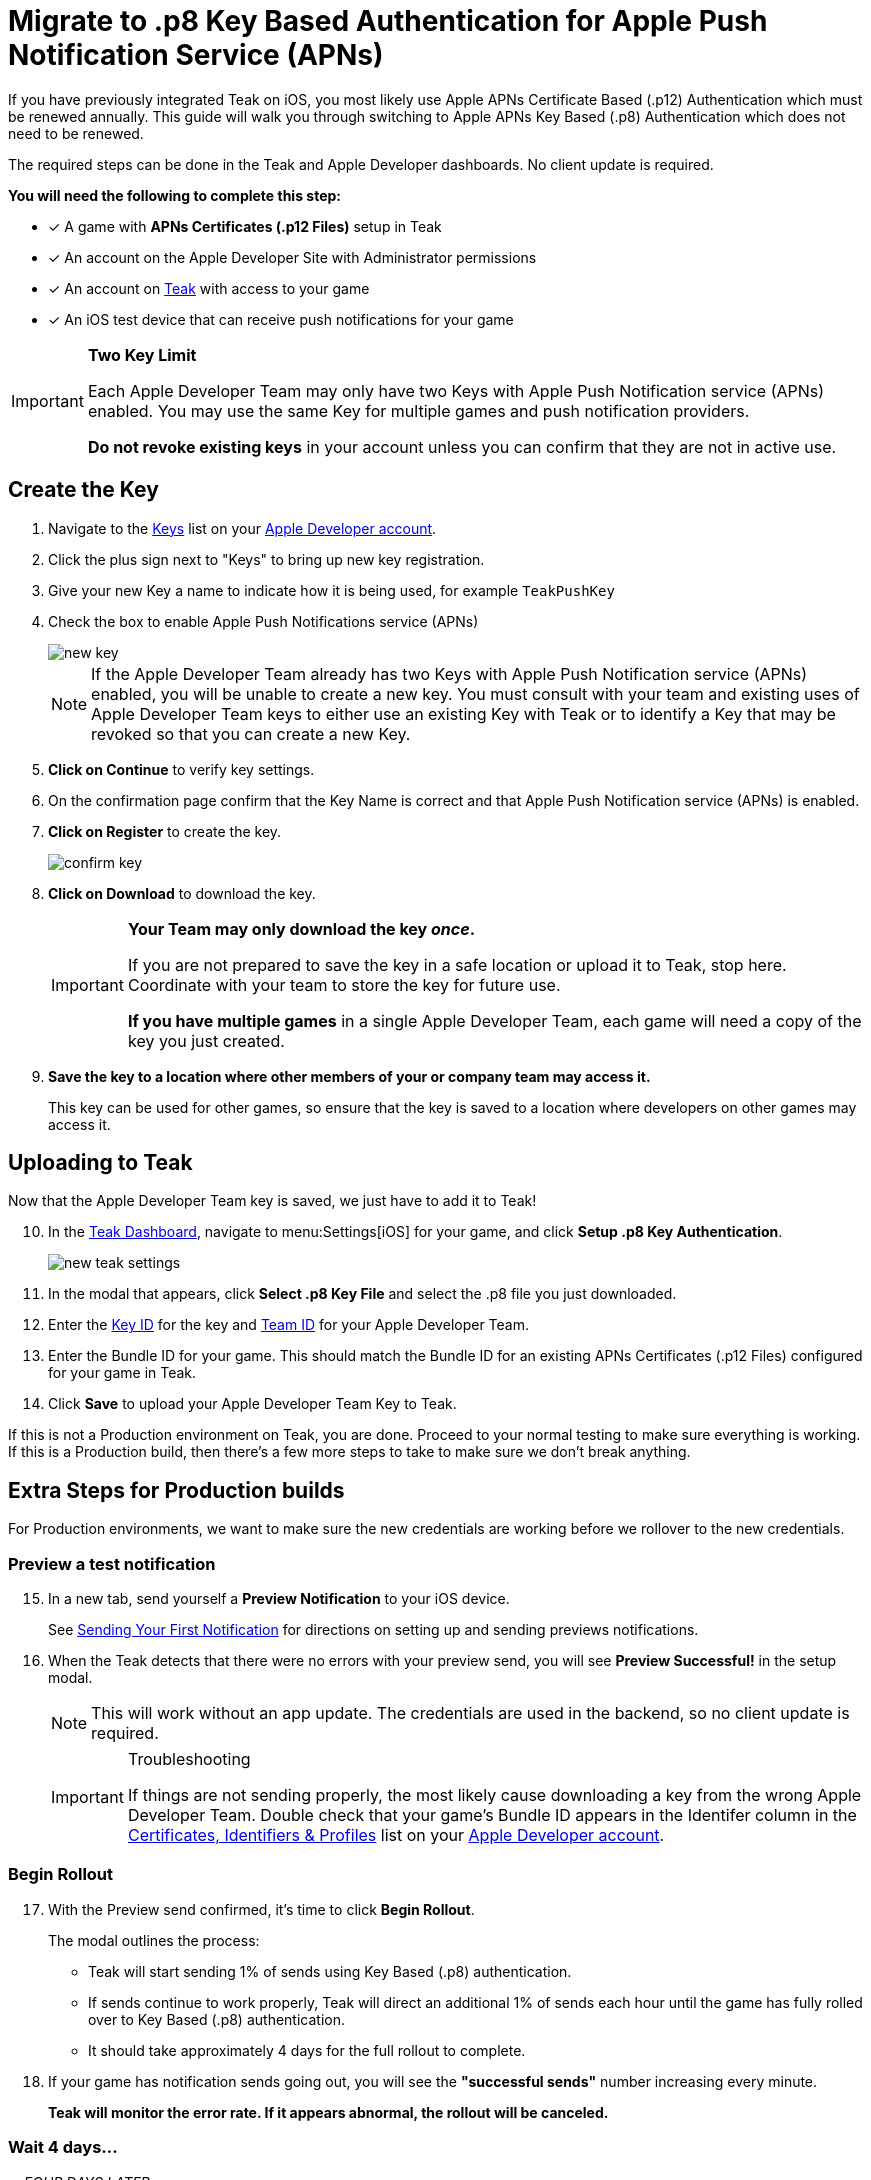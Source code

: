 = Migrate to .p8 Key Based Authentication for Apple Push Notification Service (APNs)

If you have previously integrated Teak on iOS, you most likely use Apple APNs Certificate Based (.p12) Authentication which must be renewed annually. This guide will walk you through switching to Apple APNs Key Based (.p8) Authentication which does not need to be renewed.

The required steps can be done in the Teak and Apple Developer dashboards. No client update is required.

**You will need the following to complete this step:**

* [x] A game with **APNs Certificates (.p12 Files)** setup in Teak
* [x] An account on the Apple Developer Site with Administrator permissions
* [x] An account on https://app.teak.io/login[Teak, window=_blank] with access to your game
* [x] An iOS test device that can receive push notifications for your game

[IMPORTANT]
====
**Two Key Limit**

Each Apple Developer Team may only have two Keys with Apple Push Notification service (APNs) enabled. You may use the same Key for multiple games and push notification providers. 

**Do not revoke existing keys** in your account unless you can confirm that they are not in active use.
====

== Create the Key

. Navigate to the https://developer.apple.com/account/resources/authkeys/list["Keys", window=_blank] list on your https://developer.apple.com/account/resources/authkeys/list[Apple Developer account, window=_blank].
. Click the plus sign next to "Keys" to bring up new key registration.
. Give your new Key a name to indicate how it is being used, for example `TeakPushKey`
. Check the box to enable Apple Push Notifications service (APNs)
+
image::usage:reference:apns-setup/new-key.png[]
+
NOTE: If the Apple Developer Team already has two Keys with Apple Push Notification service (APNs) enabled, you will be unable to create a new key. You must consult with your team and existing uses of Apple Developer Team keys to either use an existing Key with Teak or to identify a Key that may be revoked so that you can create a new Key.
. **Click on Continue** to verify key settings.
. On the confirmation page confirm that the Key Name is correct and that Apple Push Notification service (APNs) is enabled.
. **Click on Register** to create the key.
+
image::usage:reference:apns-setup/confirm-key.png[]

. **Click on Download** to download the key.
+
[IMPORTANT] 
====
**Your Team may only download the key _once_.**

If you are not prepared to save the key in a safe location or upload it to Teak, stop here. Coordinate with your team to store the key for future use.

**If you have multiple games** in a single Apple Developer Team, each game will need a copy of the key you just created. 
====
+
. *Save the key to a location where other members of your or company team may access it.*
+
This key can be used for other games, so ensure that the key is saved to a location where developers on other games may access it.

== Uploading to Teak

Now that the Apple Developer Team key is saved, we just have to add it to Teak!

[start=10]
. In the https://app.teak.io[Teak Dashboard, window=_blank], navigate to menu:Settings[iOS] for your game, and click **Setup .p8 Key Authentication**.
+
image::usage:reference:apns-setup/new-teak-settings.png[]

. In the modal that appears, click **Select .p8 Key File** and select the .p8 file you just downloaded.
+

. Enter the https://developer.apple.com/help/account/manage-keys/get-a-key-identifier[Key ID, window=_blank] for the key and https://developer.apple.com/help/account/manage-your-team/locate-your-team-id[Team ID, window=_blank] for your Apple Developer Team.
. Enter the Bundle ID for your game. This should match the Bundle ID for an existing APNs Certificates (.p12 Files) configured for your game in Teak.
. Click **Save** to upload your Apple Developer Team Key to Teak.

If this is not a Production environment on Teak, you are done. Proceed to your normal testing to make sure everything is working. If this is a Production build, then there's a few more steps to take to make sure we don't break anything.

== Extra Steps for Production builds

For Production environments, we want to make sure the new credentials are working before we rollover to the new credentials.

=== Preview a test notification


[start=15]
. In a new tab, send yourself a **Preview Notification** to your iOS device.
+
See xref:unity::page$quickstart/hello-world.adoc[Sending Your First Notification, window=_blank] for directions on setting up and sending previews notifications.

. When the Teak detects that there were no errors with your preview send, you will see **Preview Successful!** in the setup modal.
+
[NOTE]
====
This will work without an app update. The credentials are used in the backend, so no client update is required.
====
+
[IMPORTANT]
.Troubleshooting
====
If things are not sending properly, the most likely cause downloading a key from the wrong Apple Developer Team. Double check that your game's Bundle ID appears in the Identifer column in the https://developer.apple.com/account/resources/identifiers/list/bundleId["Certificates, Identifiers & Profiles", window=_blank] list on your https://developer.apple.com/account/resources/identifiers/list/bundleId[Apple Developer account, window=_blank].
====

=== Begin Rollout

[start=17]
. With the Preview send confirmed, it's time to click **Begin Rollout**.
+
The modal outlines the process:

* Teak will start sending 1% of sends using Key Based (.p8) authentication.
* If sends continue to work properly, Teak will direct an additional 1% of sends each hour until the game has fully rolled over to Key Based (.p8) authentication.
* It should take approximately 4 days for the full rollout to complete.

. If your game has notification sends going out, you will see the **"successful sends"** number increasing every minute.
+
**Teak will monitor the error rate. If it appears abnormal, the rollout will be canceled.**

=== Wait 4 days...

__... FOUR DAYS LATER...__

[start=18]
. In the **https://app.teak.io[Teak Dashboard, window=_blank]** again, navigate to menu:Settings[iOS]. The progress bar will be gone when it's all done.

. **Congratulations**, you have switched to Key Based (.p8) Authentication and no longer need to renew .p12 certificates!
